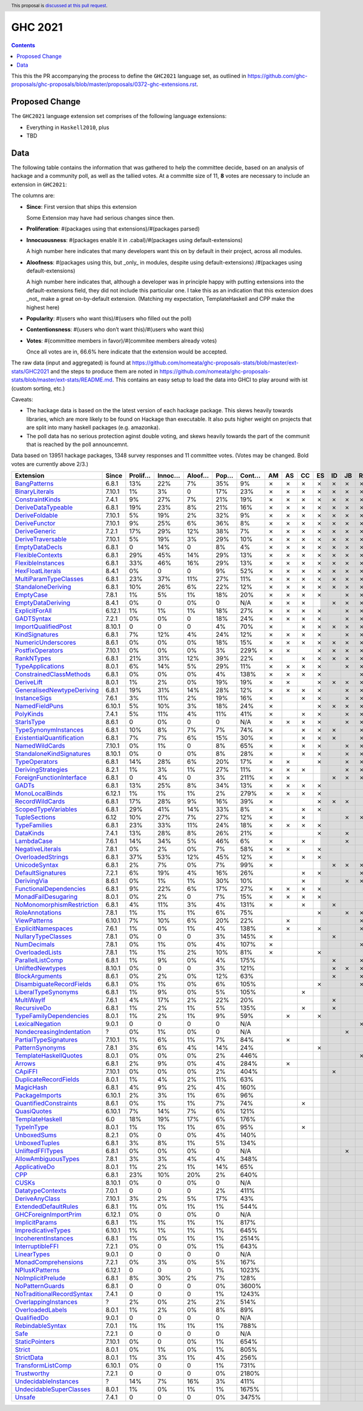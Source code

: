 GHC 2021
========

.. author:: Joachim Breitner
.. date-accepted::
.. ticket-url::
.. implemented::
.. highlight:: haskell
.. header:: This proposal is `discussed at this pull request <https://github.com/ghc-proposals/ghc-proposals/pull/380>`_.
.. contents::

This this the PR accompanying the process to define the ``GHC2021`` language set, as outlined in https://github.com/ghc-proposals/ghc-proposals/blob/master/proposals/0372-ghc-extensions.rst.

Proposed Change
---------------

The ``GHC2021`` language extension set comprises of the following language extensions:

* Everything in ``Haskell2010``, plus
* TBD

Data
----

The following table contains the information that was gathered to help the committee decide, based on an analysis of hackage and a community poll, as well as the tallied votes. At a committe size of 11, **8** votes are necessary to include an extension in ``GHC2021``:

The columns are:

* **Since**: First version that ships this extension

  Some Extension may have had serious changes since then.

* **Proliferation**:   #(packages using that extensions)/#(packages parsed)

* **Innocuousness**:  #(packages enable it in .cabal)/#(packages using default-extensions)

  A high number here indicates that many developers want this on by default in their project, across all modules.

* **Aloofness**: #(packages using this, but _only_ in modules, despite using  default-extensions) /#(packages using default-extensions)

  A high number here indicates that, although a developer was in
  principle happy with putting extensions into the default-extensions
  field, they did not include this particular one. I take this as an
  indication that this extension does _not_ make a great on-by-default
  extension. (Matching my expectation, TemplateHaskell and CPP make
  the highest here)

* **Popularity**: #(users who want this)/#(users who filled out the poll)

* **Contentionsness**: #(users who don’t want this)/#(users who want this)

* **Votes**: #(committee members in favor)/#(commitee members already votes)

  Once all votes are in, 66.6% here indicate that the extension would be accepted.

The raw data (input and aggregated) is found at https://github.com/nomeata/ghc-proposals-stats/blob/master/ext-stats/GHC2021 and the steps to produce them are noted in https://github.com/nomeata/ghc-proposals-stats/blob/master/ext-stats/README.md. This contains an easy setup to load the data into GHCI to play around with ist (custom sorting, etc.)

Caveats:

* The hackage data is based on the the latest version of each hackage package. This skews heavily towards libraries, which are more likely to be found on Hackage than executable. It also puts higher weight on projects that are split into many haskell packages (e.g. amazonka).

* The poll data has no serious protection aginst double voting, and skews heavily towards the part of the communit that is reached by the poll announcemnt.

Data based on 13951 hackage packages, 1348 survey responses and 11 committee votes. (Votes may be changed. Bold votes are currently above 2/3.)

============================= ====== ======= ====== ====== ==== ===== == == == == == == == == == == == ======
                    Extension  Since Prolif… Innoc… Aloof… Pop… Cont… AM AS CC ES ID JB RE SJ SM TH VB  Votes
============================= ====== ======= ====== ====== ==== ===== == == == == == == == == == == == ======
              `BangPatterns`_  6.8.1     13%    22%     7%  35%    9%  ✗  ✗  ✗  ✗  ✗  ✗  ✗  ✗  ✗  ✗  ✗ **11**
            `BinaryLiterals`_ 7.10.1      1%     3%      0  17%   23%  ✗  ✗  ✗  ✗  ✗  ✗  ✗  ✗  ✗  ✗  ✗ **11**
           `ConstraintKinds`_  7.4.1      9%    27%     7%  21%   19%  ✗  ✗  ✗  ✗  ✗  ✗  ✗  ✗  ✗  ✗  ✗ **11**
        `DeriveDataTypeable`_  6.8.1     19%    23%     8%  21%   16%  ✗  ✗  ✗  ✗  ✗  ✗  ✗  ✗  ✗  ✗  ✗ **11**
            `DeriveFoldable`_ 7.10.1      5%    19%     2%  32%    9%  ✗  ✗  ✗  ✗  ✗  ✗  ✗  ✗  ✗  ✗  ✗ **11**
             `DeriveFunctor`_ 7.10.1      9%    25%     6%  36%    8%  ✗  ✗  ✗  ✗  ✗  ✗  ✗  ✗  ✗  ✗  ✗ **11**
             `DeriveGeneric`_  7.2.1     17%    29%    12%  38%    7%  ✗  ✗  ✗  ✗  ✗  ✗  ✗  ✗  ✗  ✗  ✗ **11**
         `DeriveTraversable`_ 7.10.1      5%    19%     3%  29%   10%  ✗  ✗  ✗  ✗  ✗  ✗  ✗  ✗  ✗  ✗  ✗ **11**
            `EmptyDataDecls`_  6.8.1       0    14%      0   8%    4%  ✗  ✗  ✗  ✗  ✗  ✗  ✗  ✗  ✗  ✗  ✗ **11**
          `FlexibleContexts`_  6.8.1     29%    45%    14%  29%   13%  ✗  ✗  ✗  ✗  ✗  ✗  ✗  ✗  ✗  ✗  ✗ **11**
         `FlexibleInstances`_  6.8.1     33%    46%    16%  29%   13%  ✗  ✗  ✗  ✗  ✗  ✗  ✗  ✗  ✗  ✗  ✗ **11**
          `HexFloatLiterals`_  8.4.1      0%      0      0   9%   52%  ✗  ✗  ✗  ✗  ✗  ✗  ✗  ✗  ✗  ✗  ✗ **11**
     `MultiParamTypeClasses`_  6.8.1     23%    37%    11%  27%   11%  ✗  ✗  ✗  ✗  ✗  ✗  ✗  ✗  ✗  ✗  ✗ **11**
        `StandaloneDeriving`_  6.8.1     10%    26%     6%  22%   12%  ✗  ✗  ✗  ✗  ✗  ✗  ✗  ✗  ✗  ✗  ✗ **11**
                 `EmptyCase`_  7.8.1      1%     5%     1%  18%   20%  ✗  ✗  ✗  ✗     ✗  ✗  ✗  ✗  ✗  ✗ **10**
         `EmptyDataDeriving`_  8.4.1      0%      0     0%    0   N/A  ✗  ✗  ✗     ✗  ✗  ✗  ✗  ✗  ✗  ✗ **10**
            `ExplicitForAll`_ 6.12.1      1%     1%     1%  18%   27%  ✗  ✗  ✗  ✗     ✗  ✗  ✗  ✗  ✗  ✗ **10**
                `GADTSyntax`_  7.2.1      0%     0%      0  18%   24%  ✗  ✗  ✗  ✗     ✗  ✗  ✗  ✗  ✗  ✗ **10**
       `ImportQualifiedPost`_ 8.10.1       0      0      0   4%   70%  ✗     ✗  ✗  ✗  ✗  ✗  ✗  ✗  ✗  ✗ **10**
            `KindSignatures`_  6.8.1      7%    12%     4%  24%   12%  ✗  ✗  ✗  ✗     ✗  ✗  ✗  ✗  ✗  ✗ **10**
        `NumericUnderscores`_  8.6.1      0%     0%     0%  18%   15%  ✗  ✗  ✗  ✗  ✗  ✗  ✗  ✗     ✗  ✗ **10**
          `PostfixOperators`_ 7.10.1      0%     0%     0%   3%  229%  ✗  ✗     ✗  ✗  ✗  ✗  ✗  ✗  ✗  ✗ **10**
                `RankNTypes`_  6.8.1     21%    31%    12%  39%   22%  ✗     ✗  ✗  ✗  ✗  ✗  ✗  ✗  ✗  ✗ **10**
          `TypeApplications`_  8.0.1      6%    14%     5%  29%   11%  ✗  ✗  ✗  ✗     ✗  ✗  ✗  ✗  ✗  ✗ **10**
   `ConstrainedClassMethods`_  6.8.1      0%     0%     0%   4%  138%  ✗  ✗  ✗  ✗        ✗  ✗  ✗  ✗  ✗  **9**
                `DeriveLift`_  8.0.1      1%     2%     0%  19%   19%  ✗  ✗     ✗  ✗  ✗  ✗  ✗     ✗  ✗  **9**
`GeneralisedNewtypeDeriving`_  6.8.1     19%    31%    14%  28%   12%  ✗  ✗  ✗  ✗     ✗  ✗     ✗  ✗  ✗  **9**
              `InstanceSigs`_  7.6.1      3%    11%     2%  19%   16%  ✗     ✗  ✗     ✗  ✗  ✗  ✗  ✗  ✗  **9**
            `NamedFieldPuns`_ 6.10.1      5%    10%     3%  18%   24%  ✗        ✗  ✗  ✗  ✗  ✗  ✗  ✗  ✗  **9**
                 `PolyKinds`_  7.4.1      5%    11%     4%  11%   41%  ✗     ✗  ✗     ✗  ✗  ✗  ✗  ✗  ✗  **9**
                `StarIsType`_  8.6.1       0     0%      0    0   N/A  ✗  ✗  ✗  ✗     ✗  ✗  ✗  ✗     ✗  **9**
      `TypeSynonymInstances`_  6.8.1     10%     8%     7%   7%   74%  ✗     ✗  ✗  ✗     ✗  ✗  ✗  ✗  ✗  **9**
 `ExistentialQuantification`_  6.8.1      7%     7%     6%  15%   30%  ✗     ✗  ✗  ✗     ✗  ✗  ✗  ✗     **8**
            `NamedWildCards`_ 7.10.1      0%     1%      0   8%   65%  ✗     ✗  ✗     ✗  ✗     ✗  ✗  ✗  **8**
  `StandaloneKindSignatures`_ 8.10.1      0%      0     0%   8%   28%  ✗     ✗  ✗     ✗  ✗  ✗  ✗  ✗     **8**
             `TypeOperators`_  6.8.1     14%    28%     6%  20%   17%  ✗  ✗     ✗     ✗  ✗  ✗     ✗  ✗  **8**
        `DerivingStrategies`_  8.2.1      1%     3%     1%  27%   11%  ✗  ✗  ✗        ✗  ✗        ✗  ✗      7
  `ForeignFunctionInterface`_  6.8.1       0     4%      0   3%  211%  ✗  ✗        ✗  ✗  ✗     ✗     ✗      7
                     `GADTs`_  6.8.1     13%    25%     8%  34%   13%  ✗  ✗  ✗  ✗              ✗  ✗  ✗      7
            `MonoLocalBinds`_ 6.12.1      1%     1%     1%   2%  279%  ✗  ✗  ✗  ✗           ✗  ✗     ✗      7
           `RecordWildCards`_  6.8.1     17%    28%     9%  16%   39%  ✗        ✗  ✗  ✗        ✗  ✗  ✗      7
       `ScopedTypeVariables`_  6.8.1     29%    41%    14%  33%    8%  ✗     ✗  ✗           ✗  ✗  ✗  ✗      7
             `TupleSections`_   6.12     10%    27%     7%  27%   12%  ✗     ✗        ✗  ✗     ✗  ✗  ✗      7
              `TypeFamilies`_  6.8.1     23%    33%    11%  24%   18%  ✗  ✗  ✗  ✗              ✗  ✗  ✗      7
                 `DataKinds`_  7.4.1     13%    28%     8%  26%   21%  ✗        ✗     ✗        ✗  ✗  ✗      6
                `LambdaCase`_  7.6.1     14%    34%     5%  46%    6%  ✗     ✗        ✗        ✗  ✗  ✗      6
          `NegativeLiterals`_  7.8.1      0%     2%     0%   7%   58%  ✗  ✗     ✗              ✗  ✗  ✗      6
         `OverloadedStrings`_  6.8.1     37%    53%    12%  45%   12%  ✗     ✗  ✗           ✗  ✗     ✗      6
             `UnicodeSyntax`_  6.8.1      2%     7%     0%   7%   99%  ✗           ✗  ✗  ✗     ✗  ✗         6
         `DefaultSignatures`_  7.2.1      6%    19%     4%  16%   26%        ✗  ✗        ✗     ✗  ✗         5
               `DerivingVia`_  8.6.1      0%     1%     1%  30%   10%        ✗        ✗  ✗        ✗  ✗      5
    `FunctionalDependencies`_  6.8.1      9%    22%     6%  17%   27%  ✗  ✗  ✗  ✗                 ✗         5
       `MonadFailDesugaring`_  8.0.1      0%     2%      0   7%   15%  ✗  ✗  ✗  ✗                    ✗      5
 `NoMonomorphismRestriction`_  6.8.1      4%    11%     3%   4%  131%  ✗     ✗     ✗        ✗  ✗            5
           `RoleAnnotations`_  7.8.1      1%     1%     1%   6%   75%           ✗     ✗  ✗  ✗     ✗         5
              `ViewPatterns`_ 6.10.1      7%    10%     6%  20%   22%     ✗              ✗  ✗     ✗  ✗      5
        `ExplicitNamespaces`_  7.6.1      1%     0%     1%   4%  138%     ✗     ✗        ✗        ✗         4
        `NullaryTypeClasses`_  7.8.1      0%      0      0   3%  145%  ✗           ✗        ✗     ✗         4
               `NumDecimals`_  7.8.1      0%     1%     0%   4%  107%  ✗                 ✗     ✗  ✗         4
           `OverloadedLists`_  7.8.1      1%     1%     2%  10%   81%  ✗        ✗           ✗        ✗      4
          `ParallelListComp`_  6.8.1      1%     9%     0%   4%  175%              ✗     ✗  ✗     ✗         4
          `UnliftedNewtypes`_ 8.10.1      0%      0      0   3%  121%              ✗  ✗  ✗        ✗         4
            `BlockArguments`_  8.6.1      0%     2%     0%  12%   63%              ✗     ✗        ✗         3
  `DisambiguateRecordFields`_  6.8.1      0%     1%     0%   6%  105%           ✗        ✗        ✗         3
       `LiberalTypeSynonyms`_  6.8.1      1%     9%     0%   5%  105%        ✗                 ✗  ✗         3
                `MultiWayIf`_  7.6.1      4%    17%     2%  22%   20%              ✗           ✗  ✗         3
               `RecursiveDo`_  6.8.1      1%     2%     1%   5%  135%        ✗     ✗        ✗               3
    `TypeFamilyDependencies`_  8.0.1      1%     2%     1%   9%   59%     ✗     ✗                 ✗         3
           `LexicalNegation`_  9.0.1       0      0      0    0   N/A                    ✗        ✗         2
  `NondecreasingIndentation`_      ?      0%     1%     0%    0   N/A                 ✗        ✗            2
     `PartialTypeSignatures`_ 7.10.1      1%     6%     1%   7%   84%     ✗                    ✗            2
           `PatternSynonyms`_  7.8.1      3%     6%     4%  14%   24%           ✗              ✗            2
     `TemplateHaskellQuotes`_  8.0.1      0%     0%     0%   2%  446%                    ✗        ✗         2
                    `Arrows`_  6.8.1      2%     9%     0%   4%  284%     ✗                                 1
                   `CApiFFI`_ 7.10.1      0%     0%     0%   2%  404%              ✗                        1
     `DuplicateRecordFields`_  8.0.1      1%     4%     2%  11%   63%                             ✗         1
                 `MagicHash`_  6.8.1      4%     9%     2%   4%  160%                             ✗         1
            `PackageImports`_ 6.10.1      2%     3%     1%   6%   96%                             ✗         1
     `QuantifiedConstraints`_  8.6.1      0%     1%     1%   7%   74%        ✗                              1
               `QuasiQuotes`_ 6.10.1      7%    14%     7%   6%  121%                             ✗         1
           `TemplateHaskell`_    6.0     18%    19%    17%   6%  176%                             ✗         1
                `TypeInType`_  8.0.1      1%     1%     1%   6%   95%        ✗                              1
               `UnboxedSums`_  8.2.1      0%      0     0%   4%  140%                             ✗         1
             `UnboxedTuples`_  6.8.1      3%     8%     1%   5%  134%                             ✗         1
          `UnliftedFFITypes`_  6.8.1      0%     0%     0%    0   N/A                 ✗                     1
       `AllowAmbiguousTypes`_  7.8.1      3%     3%     4%   4%  348%                                       0
             `ApplicativeDo`_  8.0.1      1%     2%     1%  14%   65%                                       0
                       `CPP`_  6.8.1     23%    10%    20%   2%  640%                                       0
                     `CUSKs`_ 8.10.1      0%      0     0%    0   N/A                                       0
          `DatatypeContexts`_  7.0.1       0      0      0   2%  411%                                       0
            `DeriveAnyClass`_ 7.10.1      3%     2%     5%  17%   43%                                       0
      `ExtendedDefaultRules`_  6.8.1      1%     0%     1%   1%  544%                                       0
      `GHCForeignImportPrim`_ 6.12.1      0%      0     0%    0   N/A                                       0
            `ImplicitParams`_  6.8.1      1%     1%     1%   1%  817%                                       0
        `ImpredicativeTypes`_ 6.10.1      1%     1%     1%   1%  645%                                       0
       `IncoherentInstances`_  6.8.1      1%     0%     1%   1% 2514%                                       0
          `InterruptibleFFI`_  7.2.1      0%      0     0%   1%  643%                                       0
               `LinearTypes`_  9.0.1       0      0      0    0   N/A                                       0
       `MonadComprehensions`_  7.2.1      0%     3%     0%   5%  167%                                       0
            `NPlusKPatterns`_ 6.12.1       0      0      0   1% 1023%                                       0
         `NoImplicitPrelude`_  6.8.1      8%    30%     2%   7%  128%                                       0
           `NoPatternGuards`_  6.8.1       0      0      0   0% 3600%                                       0
 `NoTraditionalRecordSyntax`_  7.4.1       0      0      0   1% 1243%                                       0
      `OverlappingInstances`_      ?      2%     0%     2%   2%  514%                                       0
          `OverloadedLabels`_  8.0.1      1%     2%     0%   8%   89%                                       0
               `QualifiedDo`_  9.0.1       0      0      0    0   N/A                                       0
          `RebindableSyntax`_  7.0.1      1%     1%     1%   1%  788%                                       0
                      `Safe`_  7.2.1       0      0      0    0   N/A                                       0
            `StaticPointers`_ 7.10.1      0%      0     0%   1%  654%                                       0
                    `Strict`_  8.0.1      0%     1%     0%   1%  805%                                       0
                `StrictData`_  8.0.1      1%     3%     1%   4%  256%                                       0
         `TransformListComp`_ 6.10.1      0%      0      0   1%  731%                                       0
               `Trustworthy`_  7.2.1       0      0      0   0% 2180%                                       0
      `UndecidableInstances`_      ?     14%     7%    16%   3%  411%                                       0
   `UndecidableSuperClasses`_  8.0.1      1%     0%     1%   1% 1675%                                       0
                    `Unsafe`_  7.4.1       0      0      0   0% 3475%                                       0
============================= ====== ======= ====== ====== ==== ===== == == == == == == == == == == == ======

.. _AllowAmbiguousTypes: https://downloads.haskell.org/ghc/latest/docs/html/users_guide/glasgow_exts.html#extension-AllowAmbiguousTypes
.. _ApplicativeDo: https://downloads.haskell.org/ghc/latest/docs/html/users_guide/glasgow_exts.html#extension-ApplicativeDo
.. _Arrows: https://downloads.haskell.org/ghc/latest/docs/html/users_guide/glasgow_exts.html#extension-Arrows
.. _BangPatterns: https://downloads.haskell.org/ghc/latest/docs/html/users_guide/glasgow_exts.html#extension-BangPatterns
.. _BinaryLiterals: https://downloads.haskell.org/ghc/latest/docs/html/users_guide/glasgow_exts.html#extension-BinaryLiterals
.. _BlockArguments: https://downloads.haskell.org/ghc/latest/docs/html/users_guide/glasgow_exts.html#extension-BlockArguments
.. _CApiFFI: https://downloads.haskell.org/ghc/latest/docs/html/users_guide/glasgow_exts.html#extension-CApiFFI
.. _CPP: https://downloads.haskell.org/ghc/latest/docs/html/users_guide/glasgow_exts.html#extension-CPP
.. _CUSKs: https://downloads.haskell.org/ghc/latest/docs/html/users_guide/glasgow_exts.html#extension-CUSKs
.. _ConstrainedClassMethods: https://downloads.haskell.org/ghc/latest/docs/html/users_guide/glasgow_exts.html#extension-ConstrainedClassMethods
.. _ConstraintKinds: https://downloads.haskell.org/ghc/latest/docs/html/users_guide/glasgow_exts.html#extension-ConstraintKinds
.. _DataKinds: https://downloads.haskell.org/ghc/latest/docs/html/users_guide/glasgow_exts.html#extension-DataKinds
.. _DatatypeContexts: https://downloads.haskell.org/ghc/latest/docs/html/users_guide/glasgow_exts.html#extension-DatatypeContexts
.. _DefaultSignatures: https://downloads.haskell.org/ghc/latest/docs/html/users_guide/glasgow_exts.html#extension-DefaultSignatures
.. _DeriveAnyClass: https://downloads.haskell.org/ghc/latest/docs/html/users_guide/glasgow_exts.html#extension-DeriveAnyClass
.. _DeriveDataTypeable: https://downloads.haskell.org/ghc/latest/docs/html/users_guide/glasgow_exts.html#extension-DeriveDataTypeable
.. _DeriveFoldable: https://downloads.haskell.org/ghc/latest/docs/html/users_guide/glasgow_exts.html#extension-DeriveFoldable
.. _DeriveFunctor: https://downloads.haskell.org/ghc/latest/docs/html/users_guide/glasgow_exts.html#extension-DeriveFunctor
.. _DeriveGeneric: https://downloads.haskell.org/ghc/latest/docs/html/users_guide/glasgow_exts.html#extension-DeriveGeneric
.. _DeriveLift: https://downloads.haskell.org/ghc/latest/docs/html/users_guide/glasgow_exts.html#extension-DeriveLift
.. _DeriveTraversable: https://downloads.haskell.org/ghc/latest/docs/html/users_guide/glasgow_exts.html#extension-DeriveTraversable
.. _DerivingStrategies: https://downloads.haskell.org/ghc/latest/docs/html/users_guide/glasgow_exts.html#extension-DerivingStrategies
.. _DerivingVia: https://downloads.haskell.org/ghc/latest/docs/html/users_guide/glasgow_exts.html#extension-DerivingVia
.. _DisambiguateRecordFields: https://downloads.haskell.org/ghc/latest/docs/html/users_guide/glasgow_exts.html#extension-DisambiguateRecordFields
.. _DuplicateRecordFields: https://downloads.haskell.org/ghc/latest/docs/html/users_guide/glasgow_exts.html#extension-DuplicateRecordFields
.. _EmptyCase: https://downloads.haskell.org/ghc/latest/docs/html/users_guide/glasgow_exts.html#extension-EmptyCase
.. _EmptyDataDecls: https://downloads.haskell.org/ghc/latest/docs/html/users_guide/glasgow_exts.html#extension-EmptyDataDecls
.. _EmptyDataDeriving: https://downloads.haskell.org/ghc/latest/docs/html/users_guide/glasgow_exts.html#extension-EmptyDataDeriving
.. _ExistentialQuantification: https://downloads.haskell.org/ghc/latest/docs/html/users_guide/glasgow_exts.html#extension-ExistentialQuantification
.. _ExplicitForAll: https://downloads.haskell.org/ghc/latest/docs/html/users_guide/glasgow_exts.html#extension-ExplicitForAll
.. _ExplicitNamespaces: https://downloads.haskell.org/ghc/latest/docs/html/users_guide/glasgow_exts.html#extension-ExplicitNamespaces
.. _ExtendedDefaultRules: https://downloads.haskell.org/ghc/latest/docs/html/users_guide/glasgow_exts.html#extension-ExtendedDefaultRules
.. _FlexibleContexts: https://downloads.haskell.org/ghc/latest/docs/html/users_guide/glasgow_exts.html#extension-FlexibleContexts
.. _FlexibleInstances: https://downloads.haskell.org/ghc/latest/docs/html/users_guide/glasgow_exts.html#extension-FlexibleInstances
.. _ForeignFunctionInterface: https://downloads.haskell.org/ghc/latest/docs/html/users_guide/glasgow_exts.html#extension-ForeignFunctionInterface
.. _FunctionalDependencies: https://downloads.haskell.org/ghc/latest/docs/html/users_guide/glasgow_exts.html#extension-FunctionalDependencies
.. _GADTSyntax: https://downloads.haskell.org/ghc/latest/docs/html/users_guide/glasgow_exts.html#extension-GADTSyntax
.. _GADTs: https://downloads.haskell.org/ghc/latest/docs/html/users_guide/glasgow_exts.html#extension-GADTs
.. _GHCForeignImportPrim: https://downloads.haskell.org/ghc/latest/docs/html/users_guide/glasgow_exts.html#extension-GHCForeignImportPrim
.. _GeneralisedNewtypeDeriving: https://downloads.haskell.org/ghc/latest/docs/html/users_guide/glasgow_exts.html#extension-GeneralisedNewtypeDeriving
.. _HexFloatLiterals: https://downloads.haskell.org/ghc/latest/docs/html/users_guide/glasgow_exts.html#extension-HexFloatLiterals
.. _ImplicitParams: https://downloads.haskell.org/ghc/latest/docs/html/users_guide/glasgow_exts.html#extension-ImplicitParams
.. _ImportQualifiedPost: https://downloads.haskell.org/ghc/latest/docs/html/users_guide/glasgow_exts.html#extension-ImportQualifiedPost
.. _ImpredicativeTypes: https://downloads.haskell.org/ghc/latest/docs/html/users_guide/glasgow_exts.html#extension-ImpredicativeTypes
.. _IncoherentInstances: https://downloads.haskell.org/ghc/latest/docs/html/users_guide/glasgow_exts.html#extension-IncoherentInstances
.. _InstanceSigs: https://downloads.haskell.org/ghc/latest/docs/html/users_guide/glasgow_exts.html#extension-InstanceSigs
.. _InterruptibleFFI: https://downloads.haskell.org/ghc/latest/docs/html/users_guide/glasgow_exts.html#extension-InterruptibleFFI
.. _KindSignatures: https://downloads.haskell.org/ghc/latest/docs/html/users_guide/glasgow_exts.html#extension-KindSignatures
.. _LambdaCase: https://downloads.haskell.org/ghc/latest/docs/html/users_guide/glasgow_exts.html#extension-LambdaCase
.. _LexicalNegation: https://downloads.haskell.org/ghc/latest/docs/html/users_guide/glasgow_exts.html#extension-LexicalNegation
.. _LiberalTypeSynonyms: https://downloads.haskell.org/ghc/latest/docs/html/users_guide/glasgow_exts.html#extension-LiberalTypeSynonyms
.. _LinearTypes: https://downloads.haskell.org/ghc/latest/docs/html/users_guide/glasgow_exts.html#extension-LinearTypes
.. _MagicHash: https://downloads.haskell.org/ghc/latest/docs/html/users_guide/glasgow_exts.html#extension-MagicHash
.. _MonadComprehensions: https://downloads.haskell.org/ghc/latest/docs/html/users_guide/glasgow_exts.html#extension-MonadComprehensions
.. _MonadFailDesugaring: https://downloads.haskell.org/ghc/latest/docs/html/users_guide/glasgow_exts.html#extension-MonadFailDesugaring
.. _MonoLocalBinds: https://downloads.haskell.org/ghc/latest/docs/html/users_guide/glasgow_exts.html#extension-MonoLocalBinds
.. _MultiParamTypeClasses: https://downloads.haskell.org/ghc/latest/docs/html/users_guide/glasgow_exts.html#extension-MultiParamTypeClasses
.. _MultiWayIf: https://downloads.haskell.org/ghc/latest/docs/html/users_guide/glasgow_exts.html#extension-MultiWayIf
.. _NPlusKPatterns: https://downloads.haskell.org/ghc/latest/docs/html/users_guide/glasgow_exts.html#extension-NPlusKPatterns
.. _NamedFieldPuns: https://downloads.haskell.org/ghc/latest/docs/html/users_guide/glasgow_exts.html#extension-NamedFieldPuns
.. _NamedWildCards: https://downloads.haskell.org/ghc/latest/docs/html/users_guide/glasgow_exts.html#extension-NamedWildCards
.. _NegativeLiterals: https://downloads.haskell.org/ghc/latest/docs/html/users_guide/glasgow_exts.html#extension-NegativeLiterals
.. _NoImplicitPrelude: https://downloads.haskell.org/ghc/latest/docs/html/users_guide/glasgow_exts.html#extension-NoImplicitPrelude
.. _NoMonomorphismRestriction: https://downloads.haskell.org/ghc/latest/docs/html/users_guide/glasgow_exts.html#extension-NoMonomorphismRestriction
.. _NoPatternGuards: https://downloads.haskell.org/ghc/latest/docs/html/users_guide/glasgow_exts.html#extension-NoPatternGuards
.. _NoTraditionalRecordSyntax: https://downloads.haskell.org/ghc/latest/docs/html/users_guide/glasgow_exts.html#extension-NoTraditionalRecordSyntax
.. _NondecreasingIndentation: https://downloads.haskell.org/ghc/latest/docs/html/users_guide/glasgow_exts.html#extension-NondecreasingIndentation
.. _NullaryTypeClasses: https://downloads.haskell.org/ghc/latest/docs/html/users_guide/glasgow_exts.html#extension-NullaryTypeClasses
.. _NumDecimals: https://downloads.haskell.org/ghc/latest/docs/html/users_guide/glasgow_exts.html#extension-NumDecimals
.. _NumericUnderscores: https://downloads.haskell.org/ghc/latest/docs/html/users_guide/glasgow_exts.html#extension-NumericUnderscores
.. _OverlappingInstances: https://downloads.haskell.org/ghc/latest/docs/html/users_guide/glasgow_exts.html#extension-OverlappingInstances
.. _OverloadedLabels: https://downloads.haskell.org/ghc/latest/docs/html/users_guide/glasgow_exts.html#extension-OverloadedLabels
.. _OverloadedLists: https://downloads.haskell.org/ghc/latest/docs/html/users_guide/glasgow_exts.html#extension-OverloadedLists
.. _OverloadedStrings: https://downloads.haskell.org/ghc/latest/docs/html/users_guide/glasgow_exts.html#extension-OverloadedStrings
.. _PackageImports: https://downloads.haskell.org/ghc/latest/docs/html/users_guide/glasgow_exts.html#extension-PackageImports
.. _ParallelListComp: https://downloads.haskell.org/ghc/latest/docs/html/users_guide/glasgow_exts.html#extension-ParallelListComp
.. _PartialTypeSignatures: https://downloads.haskell.org/ghc/latest/docs/html/users_guide/glasgow_exts.html#extension-PartialTypeSignatures
.. _PatternSynonyms: https://downloads.haskell.org/ghc/latest/docs/html/users_guide/glasgow_exts.html#extension-PatternSynonyms
.. _PolyKinds: https://downloads.haskell.org/ghc/latest/docs/html/users_guide/glasgow_exts.html#extension-PolyKinds
.. _PostfixOperators: https://downloads.haskell.org/ghc/latest/docs/html/users_guide/glasgow_exts.html#extension-PostfixOperators
.. _QualifiedDo: https://downloads.haskell.org/ghc/latest/docs/html/users_guide/glasgow_exts.html#extension-QualifiedDo
.. _QuantifiedConstraints: https://downloads.haskell.org/ghc/latest/docs/html/users_guide/glasgow_exts.html#extension-QuantifiedConstraints
.. _QuasiQuotes: https://downloads.haskell.org/ghc/latest/docs/html/users_guide/glasgow_exts.html#extension-QuasiQuotes
.. _RankNTypes: https://downloads.haskell.org/ghc/latest/docs/html/users_guide/glasgow_exts.html#extension-RankNTypes
.. _RebindableSyntax: https://downloads.haskell.org/ghc/latest/docs/html/users_guide/glasgow_exts.html#extension-RebindableSyntax
.. _RecordWildCards: https://downloads.haskell.org/ghc/latest/docs/html/users_guide/glasgow_exts.html#extension-RecordWildCards
.. _RecursiveDo: https://downloads.haskell.org/ghc/latest/docs/html/users_guide/glasgow_exts.html#extension-RecursiveDo
.. _RoleAnnotations: https://downloads.haskell.org/ghc/latest/docs/html/users_guide/glasgow_exts.html#extension-RoleAnnotations
.. _Safe: https://downloads.haskell.org/ghc/latest/docs/html/users_guide/glasgow_exts.html#extension-Safe
.. _ScopedTypeVariables: https://downloads.haskell.org/ghc/latest/docs/html/users_guide/glasgow_exts.html#extension-ScopedTypeVariables
.. _StandaloneDeriving: https://downloads.haskell.org/ghc/latest/docs/html/users_guide/glasgow_exts.html#extension-StandaloneDeriving
.. _StandaloneKindSignatures: https://downloads.haskell.org/ghc/latest/docs/html/users_guide/glasgow_exts.html#extension-StandaloneKindSignatures
.. _StarIsType: https://downloads.haskell.org/ghc/latest/docs/html/users_guide/glasgow_exts.html#extension-StarIsType
.. _StaticPointers: https://downloads.haskell.org/ghc/latest/docs/html/users_guide/glasgow_exts.html#extension-StaticPointers
.. _Strict: https://downloads.haskell.org/ghc/latest/docs/html/users_guide/glasgow_exts.html#extension-Strict
.. _StrictData: https://downloads.haskell.org/ghc/latest/docs/html/users_guide/glasgow_exts.html#extension-StrictData
.. _TemplateHaskell: https://downloads.haskell.org/ghc/latest/docs/html/users_guide/glasgow_exts.html#extension-TemplateHaskell
.. _TemplateHaskellQuotes: https://downloads.haskell.org/ghc/latest/docs/html/users_guide/glasgow_exts.html#extension-TemplateHaskellQuotes
.. _TransformListComp: https://downloads.haskell.org/ghc/latest/docs/html/users_guide/glasgow_exts.html#extension-TransformListComp
.. _Trustworthy: https://downloads.haskell.org/ghc/latest/docs/html/users_guide/glasgow_exts.html#extension-Trustworthy
.. _TupleSections: https://downloads.haskell.org/ghc/latest/docs/html/users_guide/glasgow_exts.html#extension-TupleSections
.. _TypeApplications: https://downloads.haskell.org/ghc/latest/docs/html/users_guide/glasgow_exts.html#extension-TypeApplications
.. _TypeFamilies: https://downloads.haskell.org/ghc/latest/docs/html/users_guide/glasgow_exts.html#extension-TypeFamilies
.. _TypeFamilyDependencies: https://downloads.haskell.org/ghc/latest/docs/html/users_guide/glasgow_exts.html#extension-TypeFamilyDependencies
.. _TypeInType: https://downloads.haskell.org/ghc/latest/docs/html/users_guide/glasgow_exts.html#extension-TypeInType
.. _TypeOperators: https://downloads.haskell.org/ghc/latest/docs/html/users_guide/glasgow_exts.html#extension-TypeOperators
.. _TypeSynonymInstances: https://downloads.haskell.org/ghc/latest/docs/html/users_guide/glasgow_exts.html#extension-TypeSynonymInstances
.. _UnboxedSums: https://downloads.haskell.org/ghc/latest/docs/html/users_guide/glasgow_exts.html#extension-UnboxedSums
.. _UnboxedTuples: https://downloads.haskell.org/ghc/latest/docs/html/users_guide/glasgow_exts.html#extension-UnboxedTuples
.. _UndecidableInstances: https://downloads.haskell.org/ghc/latest/docs/html/users_guide/glasgow_exts.html#extension-UndecidableInstances
.. _UndecidableSuperClasses: https://downloads.haskell.org/ghc/latest/docs/html/users_guide/glasgow_exts.html#extension-UndecidableSuperClasses
.. _UnicodeSyntax: https://downloads.haskell.org/ghc/latest/docs/html/users_guide/glasgow_exts.html#extension-UnicodeSyntax
.. _UnliftedFFITypes: https://downloads.haskell.org/ghc/latest/docs/html/users_guide/glasgow_exts.html#extension-UnliftedFFITypes
.. _UnliftedNewtypes: https://downloads.haskell.org/ghc/latest/docs/html/users_guide/glasgow_exts.html#extension-UnliftedNewtypes
.. _Unsafe: https://downloads.haskell.org/ghc/latest/docs/html/users_guide/glasgow_exts.html#extension-Unsafe
.. _ViewPatterns: https://downloads.haskell.org/ghc/latest/docs/html/users_guide/glasgow_exts.html#extension-ViewPatterns
